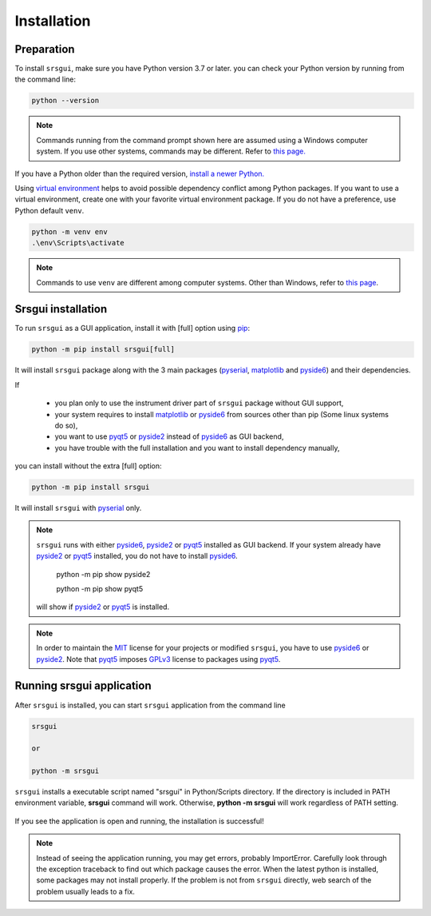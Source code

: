 Installation
==============

Preparation
------------

To install ``srsgui``,  make sure you have Python version 3.7 or later.
you can check your Python version by running from the command line:

.. code-block::

    python --version

.. note::

    Commands running from the command prompt shown here are assumed using
    a Windows computer system. If you use other systems, commands may be
    different. Refer to `this page. <install-packages_>`_

If you have a Python older than the required version,
`install a newer Python. <install-python_>`_

Using `virtual environment <virtual-environment_>`_ helps to avoid possible dependency
conflict among Python packages. If you want to use a virtual environment, create one with
your favorite virtual environment package. If you do not have a preference,
use Python default ``venv``.

.. code-block::

    python -m venv env
    .\env\Scripts\activate

.. note::
    Commands to use ``venv`` are different among computer systems. Other than Windows, refer to
    `this page <venv_>`_.

Srsgui installation
--------------------

To run ``srsgui`` as a GUI application, install it with [full] option using pip_:

.. code-block::

    python -m pip install srsgui[full]

It will install ``srsgui`` package along with
the 3 main packages (pyserial_, matplotlib_ and pyside6_) and their dependencies.

If

    - you plan only to use the instrument driver part of ``srsgui`` package without GUI support,
    - your system requires to install matplotlib_ or pyside6_ from sources other than pip
      (Some linux systems do so),
    - you want to use pyqt5_ or pyside2_ instead of pyside6_ as GUI backend,
    - you have trouble with the full installation and you want to install dependency manually,

you can install without the extra [full] option:

.. code-block::

    python -m pip install srsgui

It will install ``srsgui`` with pyserial_ only.

.. note::
    ``srsgui`` runs with either pyside6_, pyside2_ or pyqt5_ installed as GUI backend.
    If your system already have pyside2_ or pyqt5_ installed, you do not have to install pyside6_.

        python -m pip show pyside2

        python -m pip show pyqt5

    will show if pyside2_ or pyqt5_ is installed.

.. note::
    In order to maintain the MIT_ license for your projects or modified ``srsgui``, you have to use
    pyside6_ or pyside2_. Note that pyqt5_ imposes GPLv3_ license to packages using pyqt5_.

Running srsgui application
----------------------------

After ``srsgui`` is installed, you can start ``srsgui`` application from the command line

.. code-block::

    srsgui

    or

    python -m srsgui

``srsgui`` installs a executable script named "srsgui" in Python/Scripts directory.
If the directory is included in PATH environment variable, **srsgui** command will work.
Otherwise, **python -m srsgui** will work regardless of PATH setting.

.. _top-of-initial-screen-capture:

.. figure:: ./_static/initial-screen-capture.png
    :align: center
    :figclass: align-center

If you see the application is open and running, the installation is successful!

.. note::
    Instead of seeing the application running, you may get errors, probably ImportError.
    Carefully look through the exception traceback to find out which package causes the error.
    When the latest python is installed, some packages may not install properly. If the problem
    is not from ``srsgui`` directly, web search of the problem usually leads to a fix.


.. _install-packages: https://packaging.python.org/en/latest/tutorials/installing-packages/
.. _install-python: https://realpython.com/installing-python/
.. _virtual-environment: https://realpython.com/python-virtual-environments-a-primer/
.. _venv: https://packaging.python.org/en/latest/guides/installing-using-pip-and-virtual-environments/
.. _pip: https://realpython.com/what-is-pip/
.. _pyserial: https://pyserial.readthedocs.io/en/latest/pyserial.html
.. _matplotlib: https://matplotlib.org/stable/tutorials/introductory/quick_start.html
.. _pyside6: https://wiki.qt.io/Qt_for_Python
.. _pyside2: https://pypi.org/project/PySide2/
.. _pyqt5: https://pypi.org/project/PyQt5/
.. _numpy: https://numpy.org/install/
.. _Mit: https://choosealicense.com/licenses/mit/
.. _GPLv3: https://choosealicense.com/licenses/gpl-3.0/
